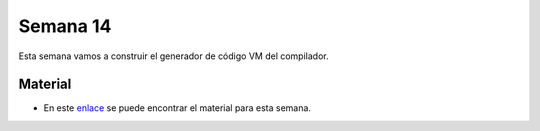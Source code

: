 Semana 14
===========

Esta semana vamos a construir el generador de código VM del compilador.


Material
---------

* En este `enlace <https://drive.google.com/open?id=1Rmkq7kl67NyLvg81bJO_38gGJE8Ab_3QYr0zvRig2K4>`__ se puede 
  encontrar el material para esta semana.
